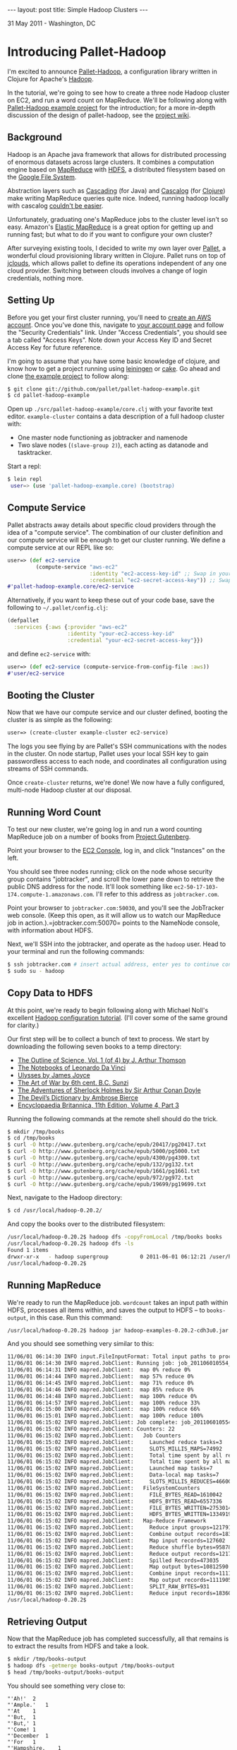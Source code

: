 #+STARTUP: showall indent
#+STARTUP: hidestars
#+BEGIN_HTML
---
layout: post
title: Simple Hadoop Clusters
---
<p class="meta">31 May 2011 - Washington, DC</p>

#+END_HTML

* Introducing Pallet-Hadoop

I'm excited to announce [[https://github.com/pallet/pallet-hadoop][Pallet-Hadoop]], a configuration library written in Clojure for Apache's [[http://hadoop.apache.org/][Hadoop]].

In the tutorial, we're going to see how to create a three node Hadoop cluster on EC2, and run a word count on MapReduce. We'll be following along with [[https://github.com/pallet/pallet-hadoop-example][Pallet-Hadoop example project]] for the introduction; for a more in-depth discussion of the design of pallet-hadoop, see the [[https://github.com/pallet/pallet-hadoop/wiki][project wiki]].

** Background

Hadoop is an Apache java framework that allows for distributed processing of enormous datasets across large clusters. It combines a computation engine based on [[http://en.wikipedia.org/wiki/MapReduce][MapReduce]] with [[http://hadoop.apache.org/hdfs/docs/current/hdfs_design.html][HDFS]], a distributed filesystem based on the [[http://en.wikipedia.org/wiki/Google_File_System][Google File System]].

Abstraction layers such as [[https://github.com/cwensel/cascading][Cascading]] (for Java) and [[https://github.com/nathanmarz/cascalog][Cascalog]] (for [[http://clojure.org/][Clojure]]) make writing MapReduce queries quite nice. Indeed, running hadoop locally with cascalog [[http://nathanmarz.com/blog/introducing-cascalog-a-clojure-based-query-language-for-hado.html][couldn't be easier]].

Unfortunately, graduating one's MapReduce jobs to the cluster level isn't so easy. Amazon's [[http://aws.amazon.com/elasticmapreduce/][Elastic MapReduce]] is a great option for getting up and running fast; but what to do if you want to configure your own cluster?

After surveying existing tools, I decided to write my own layer over [[https://github.com/pallet/pallet][Pallet]], a wonderful cloud provisioning library written in Clojure. Pallet runs on top of [[https://github.com/jclouds/jclouds][jclouds]], which allows pallet to define its operations independent of any one cloud provider. Switching between clouds involves a change of login credentials, nothing more.

** Setting Up

Before you get your first cluster running, you'll need to [[https://aws-portal.amazon.com/gp/aws/developer/registration/index.html][create an AWS account]]. Once you've done this, navigate to [[http://aws.amazon.com/account/][your account page]] and follow the "Security Credentials" link. Under "Access Credentials", you should see a tab called "Access Keys". Note down your Access Key ID and Secret Access Key for future reference.

I'm going to assume that you have some basic knowledge of clojure, and know how to get a project running using [[https://github.com/technomancy/leiningen][leiningen]] or [[https://github.com/ninjudd/cake][cake]]. Go ahead and clone [[https://github.com/pallet/pallet-hadoop-example][the example project]] to follow along:

#+begin_src sh
  $ git clone git://github.com/pallet/pallet-hadoop-example.git
  $ cd pallet-hadoop-example  
#+end_src


Open up =./src/pallet-hadoop-example/core.clj= with your favorite text editor. =example-cluster= contains a data description of a full hadoop cluster with:

- One master node functioning as jobtracker and namenode
- Two slave nodes (=(slave-group 2)=), each acting as datanode and tasktracker.

Start a repl:

#+begin_src sh
$ lein repl
 user=> (use 'pallet-hadoop-example.core) (bootstrap)
#+end_src

** Compute Service

Pallet abstracts away details about specific cloud providers through the idea of a "compute service". The combination of our cluster definition and our compute service will be enough to get our cluster running. We define a compute service at our REPL like so:

#+begin_src clojure
  user=> (def ec2-service
           (compute-service "aws-ec2"
                            :identity "ec2-access-key-id" ;; Swap in your access key ID
                            :credential "ec2-secret-access-key")) ;; Swap in your secret key
  #'pallet-hadoop-example.core/ec2-service
#+end_src

Alternatively, if you want to keep these out of your code base, save the following to =~/.pallet/config.clj=:


#+begin_src clojure
(defpallet
  :services {:aws {:provider "aws-ec2"
                   :identity "your-ec2-access-key-id"
                   :credential "your-ec2-secret-access-key"}})
#+end_src

and define =ec2-service= with:

#+begin_src clojure
user=> (def ec2-service (compute-service-from-config-file :aws))
#'user/ec2-service
#+end_src

** Booting the Cluster

Now that we have our compute service and our cluster defined, booting the cluster is as simple as the following:

#+begin_src clojure
user=> (create-cluster example-cluster ec2-service)
#+end_src

The logs you see flying by are Pallet's SSH communications with the nodes in the cluster. On node startup, Pallet uses your local SSH key to gain passwordless access to each node, and coordinates all configuration using streams of SSH commands.

Once =create-cluster= returns, we're done! We now have a fully configured, multi-node Hadoop cluster at our disposal.

** Running Word Count

To test our new cluster, we're going log in and run a word counting MapReduce job on a number of books from [[http://www.gutenberg.org/wiki/Main_Page][Project Gutenberg]].

Point your browser to the [[https://console.aws.amazon.com/ec2/][EC2 Console]], log in, and click "Instances" on the left.

You should see three nodes running; click on the node whose security group contains "jobtracker", and scroll the lower pane down to retrieve the public DNS address for the node. It'll look something like =ec2-50-17-103-174.compute-1.amazonaws.com=. I'll refer to this address as =jobtracker.com=.

Point your browser to =jobtracker.com:50030=, and you'll see the JobTracker web console. (Keep this open, as it will allow us to watch our MapReduce job in action.).=jobtracker.com:50070= points to the NameNode console, with information about HDFS.

Next, we'll SSH into the jobtracker, and operate as the =hadoop= user. Head to your terminal and run the following commands:

#+begin_src sh
$ ssh jobtracker.com # insert actual address, enter yes to continue connecting
$ sudo su - hadoop
#+end_src

** Copy Data to HDFS

At this point, we're ready to begin following along with Michael Noll's excellent [[http://goo.gl/aALr9][Hadoop configuration tutorial]]. (I'll cover some of the same ground for clarity.)

Our first step will be to collect a bunch of text to process. We start by downloading the following seven books to a temp directory:

- [[http://www.gutenberg.org/cache/epub/20417/pg20417.txt][The Outline of Science, Vol. 1 (of 4) by J. Arthur Thomson]]
- [[http://www.gutenberg.org/cache/epub/5000/pg5000.txt][The Notebooks of Leonardo Da Vinci]]
- [[http://www.gutenberg.org/cache/epub/4300/pg4300.txt][Ulysses by James Joyce]]
- [[http://www.gutenberg.org/cache/epub/132/pg132.txt][The Art of War by 6th cent. B.C. Sunzi]]
- [[http://www.gutenberg.org/cache/epub/1661/pg1661.txt][The Adventures of Sherlock Holmes by Sir Arthur Conan Doyle]]
- [[http://www.gutenberg.org/cache/epub/972/pg972.txt][The Devil’s Dictionary by Ambrose Bierce]]
- [[http://www.gutenberg.org/cache/epub/19699/pg19699.txt][Encyclopaedia Britannica, 11th Edition, Volume 4, Part 3]]

Running the following commands at the remote shell should do the trick.

#+begin_src sh
$ mkdir /tmp/books
$ cd /tmp/books
$ curl -O http://www.gutenberg.org/cache/epub/20417/pg20417.txt
$ curl -O http://www.gutenberg.org/cache/epub/5000/pg5000.txt
$ curl -O http://www.gutenberg.org/cache/epub/4300/pg4300.txt
$ curl -O http://www.gutenberg.org/cache/epub/132/pg132.txt
$ curl -O http://www.gutenberg.org/cache/epub/1661/pg1661.txt
$ curl -O http://www.gutenberg.org/cache/epub/972/pg972.txt
$ curl -O http://www.gutenberg.org/cache/epub/19699/pg19699.txt
#+end_src

Next, navigate to the Hadoop directory:

#+begin_src sh
$ cd /usr/local/hadoop-0.20.2/
#+end_src

And copy the books over to the distributed filesystem:

#+begin_src sh
  /usr/local/hadoop-0.20.2$ hadoop dfs -copyFromLocal /tmp/books books
  /usr/local/hadoop-0.20.2$ hadoop dfs -ls
  Found 1 items
  drwxr-xr-x   - hadoop supergroup          0 2011-06-01 06:12:21 /user/hadoop/books
  /usr/local/hadoop-0.20.2$ 
#+end_src

** Running MapReduce

We're ready to run the MapReduce job. =wordcount= takes an input path within HDFS, processes all items within, and saves the output to HDFS -- to =books-output=, in this case. Run this command:

#+begin_src sh
/usr/local/hadoop-0.20.2$ hadoop jar hadoop-examples-0.20.2-cdh3u0.jar wordcount books/ books-output/
#+end_src

And you should see something very similar to this:

#+begin_src sh
11/06/01 06:14:30 INFO input.FileInputFormat: Total input paths to process : 7
11/06/01 06:14:30 INFO mapred.JobClient: Running job: job_201106010554_0002
11/06/01 06:14:31 INFO mapred.JobClient:  map 0% reduce 0%
11/06/01 06:14:44 INFO mapred.JobClient:  map 57% reduce 0%
11/06/01 06:14:45 INFO mapred.JobClient:  map 71% reduce 0%
11/06/01 06:14:46 INFO mapred.JobClient:  map 85% reduce 0%
11/06/01 06:14:48 INFO mapred.JobClient:  map 100% reduce 0%
11/06/01 06:14:57 INFO mapred.JobClient:  map 100% reduce 33%
11/06/01 06:15:00 INFO mapred.JobClient:  map 100% reduce 66%
11/06/01 06:15:01 INFO mapred.JobClient:  map 100% reduce 100%
11/06/01 06:15:02 INFO mapred.JobClient: Job complete: job_201106010554_0002
11/06/01 06:15:02 INFO mapred.JobClient: Counters: 22
11/06/01 06:15:02 INFO mapred.JobClient:   Job Counters 
11/06/01 06:15:02 INFO mapred.JobClient:     Launched reduce tasks=3
11/06/01 06:15:02 INFO mapred.JobClient:     SLOTS_MILLIS_MAPS=74992
11/06/01 06:15:02 INFO mapred.JobClient:     Total time spent by all reduces waiting after reserving slots (ms)=0
11/06/01 06:15:02 INFO mapred.JobClient:     Total time spent by all maps waiting after reserving slots (ms)=0
11/06/01 06:15:02 INFO mapred.JobClient:     Launched map tasks=7
11/06/01 06:15:02 INFO mapred.JobClient:     Data-local map tasks=7
11/06/01 06:15:02 INFO mapred.JobClient:     SLOTS_MILLIS_REDUCES=46600
11/06/01 06:15:02 INFO mapred.JobClient:   FileSystemCounters
11/06/01 06:15:02 INFO mapred.JobClient:     FILE_BYTES_READ=1610042
11/06/01 06:15:02 INFO mapred.JobClient:     HDFS_BYTES_READ=6557336
11/06/01 06:15:02 INFO mapred.JobClient:     FILE_BYTES_WRITTEN=2753014
11/06/01 06:15:02 INFO mapred.JobClient:     HDFS_BYTES_WRITTEN=1334919
11/06/01 06:15:02 INFO mapred.JobClient:   Map-Reduce Framework
11/06/01 06:15:02 INFO mapred.JobClient:     Reduce input groups=121791
11/06/01 06:15:02 INFO mapred.JobClient:     Combine output records=183601
11/06/01 06:15:02 INFO mapred.JobClient:     Map input records=127602
11/06/01 06:15:02 INFO mapred.JobClient:     Reduce shuffle bytes=958780
11/06/01 06:15:02 INFO mapred.JobClient:     Reduce output records=121791
11/06/01 06:15:02 INFO mapred.JobClient:     Spilled Records=473035
11/06/01 06:15:02 INFO mapred.JobClient:     Map output bytes=10812590
11/06/01 06:15:02 INFO mapred.JobClient:     Combine input records=1111905
11/06/01 06:15:02 INFO mapred.JobClient:     Map output records=1111905
11/06/01 06:15:02 INFO mapred.JobClient:     SPLIT_RAW_BYTES=931
11/06/01 06:15:02 INFO mapred.JobClient:     Reduce input records=183601
/usr/local/hadoop-0.20.2$ 
#+end_src

** Retrieving Output

Now that the MapReduce job has completed successfully, all that remains is to extract the results from HDFS and take a look.

#+begin_src sh
$ mkdir /tmp/books-output
$ hadoop dfs -getmerge books-output /tmp/books-output
$ head /tmp/books-output/books-output
#+end_src

You should see something very close to:

#+begin_src text
"'Ah!'	2
"'Ample.'	1
"'At	1
"'But,	1
"'But,'	1
"'Come!	1
"'December	1
"'For	1
"'Hampshire.	1
"'Have	1
#+end_src

Success!

** Killing the Cluster

When we're finished, we can kill our cluster with this command, back at the REPL:

#+begin_src clojure
user=> (destroy-cluster example-cluster ec2-service)
#+end_src

** Next Installment

That's it for now! Next, we'll talk about how to test hadoop clusters using pallet-hadoop with [[https://github.com/tbatchelli/vmfest][vmfest]] to create a virtual machine cluster identical to your production cluster on the cloud.
